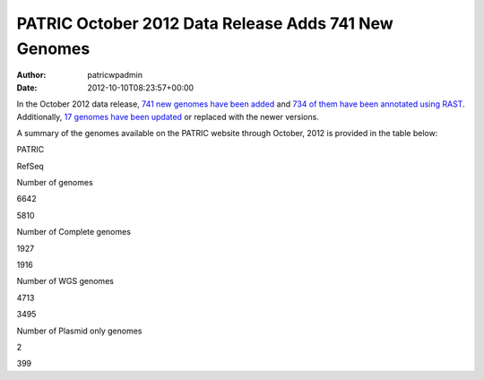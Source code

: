 =====================================================
PATRIC October 2012 Data Release Adds 741 New Genomes
=====================================================

:Author: patricwpadmin
:Date:   2012-10-10T08:23:57+00:00

In the October 2012 data release, `741 new genomes have been
added <http://brcdownloads.patricbrc.org/patric2/RELEASE_NOTES/Oct2012/genomes_added>`__
and `734 of them have been annotated using
RAST <http://brcdownloads.patricbrc.org/patric2/RELEASE_NOTES/Oct2012/new_genomes_annotated>`__. 
Additionally, `17 genomes have been
updated <http://brcdownloads.patricbrc.org/patric2/RELEASE_NOTES/Oct2012/genomes_updated>`__
or replaced with the newer versions.

A summary of the genomes available on the PATRIC website through
October, 2012 is provided in the table below:

.. raw:: html

   <div align="center">

.. raw:: html

   <table class="basic stripe" width="74%" border="1" cellspacing="0" cellpadding="0">

.. raw:: html

   <tr>

.. raw:: html

   <th width="40%">

.. raw:: html

   </th>

.. raw:: html

   <th width="30%" scope="col" class="right-align-text">

PATRIC

.. raw:: html

   </th>

.. raw:: html

   <th width="30%" scope="col" class="right-align-text">

RefSeq

.. raw:: html

   </th>

.. raw:: html

   </tr>

.. raw:: html

   <tr>

.. raw:: html

   <th scope="row">

Number of genomes

.. raw:: html

   </th>

.. raw:: html

   <td class="right-align-text">

6642

.. raw:: html

   </td>

.. raw:: html

   <td class="right-align-text">

5810

.. raw:: html

   </td>

.. raw:: html

   </tr>

.. raw:: html

   <tr>

.. raw:: html

   <th scope="row">

Number of Complete genomes

.. raw:: html

   </th>

.. raw:: html

   <td class="right-align-text">

1927

.. raw:: html

   </td>

.. raw:: html

   <td class="right-align-text">

1916

.. raw:: html

   </td>

.. raw:: html

   </tr>

.. raw:: html

   <tr>

.. raw:: html

   <th scope="row">

Number of WGS genomes

.. raw:: html

   </th>

.. raw:: html

   <td class="right-align-text">

4713

.. raw:: html

   </td>

.. raw:: html

   <td class="right-align-text">

3495

.. raw:: html

   </td>

.. raw:: html

   </tr>

.. raw:: html

   <tr>

.. raw:: html

   <th scope="row">

Number of Plasmid only genomes

.. raw:: html

   </th>

.. raw:: html

   <td class="right-align-text">

2

.. raw:: html

   </td>

.. raw:: html

   <td class="right-align-text">

399

.. raw:: html

   </td>

.. raw:: html

   </tr>

.. raw:: html

   </table>

.. raw:: html

   </div>
